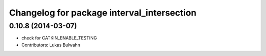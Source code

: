 ^^^^^^^^^^^^^^^^^^^^^^^^^^^^^^^^^^^^^^^^^^^
Changelog for package interval_intersection
^^^^^^^^^^^^^^^^^^^^^^^^^^^^^^^^^^^^^^^^^^^

0.10.8 (2014-03-07)
-------------------
* check for CATKIN_ENABLE_TESTING
* Contributors: Lukas Bulwahn
